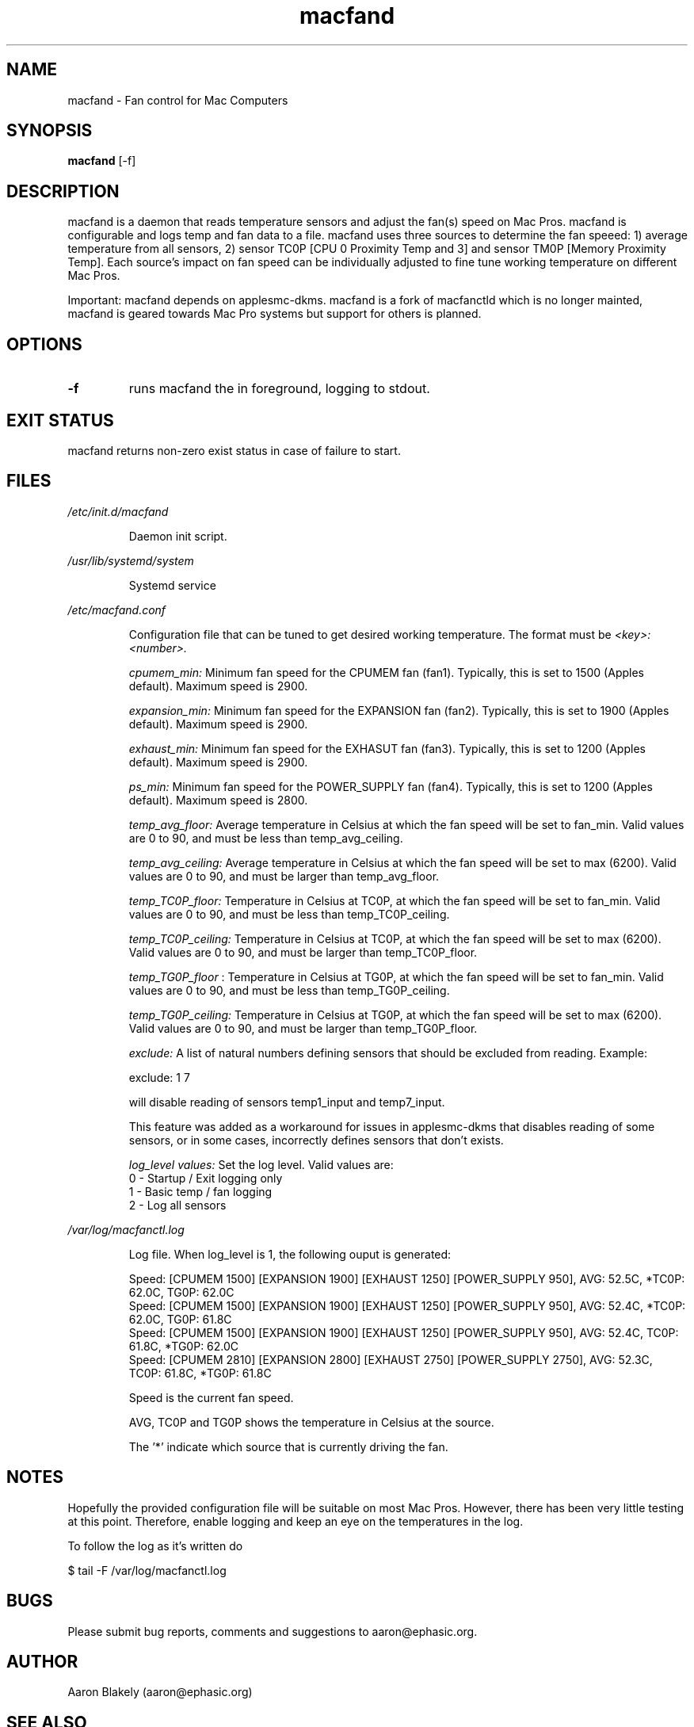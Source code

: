 .TH macfand 1 "June 25, 2022" "Version 1.0.0" "USER COMMANDS"
.SH NAME
macfand \- Fan control for Mac Computers
.SH SYNOPSIS
.B macfand
[\-f]
.SH DESCRIPTION
macfand is a daemon that reads temperature sensors and adjust the fan(s) speed on Mac Pros. macfand is configurable and logs temp and fan data to a file. macfand uses three sources to determine the fan speeed: 1) average temperature from all sensors, 2) sensor TC0P [CPU 0 Proximity Temp and 3] and sensor TM0P [Memory Proximity Temp]. Each source's impact on fan speed can be individually adjusted to fine tune working temperature on different Mac Pros.

Important: macfand depends on applesmc-dkms.
macfand is a fork of macfanctld which is no longer mainted, macfand is geared towards Mac Pro systems but support for others is planned.
.SH OPTIONS
.TP
.B \-f
runs macfand the in foreground, logging to stdout.
.SH EXIT STATUS
macfand returns non-zero exist status in case of failure to start.
.SH FILES
.I /etc/init.d/macfand
.RS
.P
Daemon init script.
.RE

.I /usr/lib/systemd/system
.RS
.P
Systemd service

.RE
.I /etc/macfand.conf
.RS
.P
Configuration file that can be tuned to get desired working temperature. The format must be
.I <key>:<number>.

.I cpumem_min:
Minimum fan speed for the CPUMEM fan (fan1). Typically, this is set to 1500 (Apples default). Maximum speed is 2900.

.I expansion_min:
Minimum fan speed for the EXPANSION fan (fan2). Typically, this is set to 1900 (Apples default). Maximum speed is 2900.

.I exhaust_min:
Minimum fan speed for the EXHASUT fan (fan3). Typically, this is set to 1200 (Apples default). Maximum speed is 2900.

.I ps_min:
Minimum fan speed for the POWER_SUPPLY fan (fan4). Typically, this is set to 1200 (Apples default). Maximum speed is 2800.


.I temp_avg_floor:
Average temperature in Celsius at which the fan speed will be set to fan_min. Valid values are 0 to 90, and must be less than temp_avg_ceiling.

.I temp_avg_ceiling: 
Average temperature in Celsius at which the fan speed will be set to max (6200). Valid values are 0 to 90, and must be larger than temp_avg_floor.

.I temp_TC0P_floor:
Temperature in Celsius at TC0P, at which the fan speed will be set to fan_min. Valid values are 0 to 90, and must be less than temp_TC0P_ceiling.

.I temp_TC0P_ceiling:
Temperature in Celsius at TC0P, at which the fan speed will be set to max (6200). Valid values are 0 to 90, and must be larger than temp_TC0P_floor.

.I temp_TG0P_floor
:
Temperature in Celsius at TG0P, at which the fan speed will be set to fan_min. Valid values are 0 to 90, and must be less than temp_TG0P_ceiling.

.I temp_TG0P_ceiling:
Temperature in Celsius at TG0P, at which the fan speed will be set to max (6200). Valid values are 0 to 90, and must be larger than temp_TG0P_floor.

.I exclude: 
A list of natural numbers defining sensors that should be excluded from reading. Example:

exclude: 1 7

will disable reading of sensors temp1_input and temp7_input.

This feature was added as a workaround for issues in applesmc-dkms that disables reading of some sensors, or in some cases, incorrectly defines sensors that don't exists.

.I log_level values:
Set the log level. Valid values are:
 0 - Startup / Exit logging only
 1 - Basic temp / fan logging
 2 - Log all sensors
.RE

.I /var/log/macfanctl.log
.RS
.P
Log file. When log_level is 1, the following ouput is generated:

  Speed: [CPUMEM 1500] [EXPANSION 1900] [EXHAUST 1250] [POWER_SUPPLY 950],  AVG: 52.5C, *TC0P: 62.0C,  TG0P: 62.0C
  Speed: [CPUMEM 1500] [EXPANSION 1900] [EXHAUST 1250] [POWER_SUPPLY 950],  AVG: 52.4C, *TC0P: 62.0C,  TG0P: 61.8C
  Speed: [CPUMEM 1500] [EXPANSION 1900] [EXHAUST 1250] [POWER_SUPPLY 950],  AVG: 52.4C,  TC0P: 61.8C, *TG0P: 62.0C
  Speed: [CPUMEM 2810] [EXPANSION 2800] [EXHAUST 2750] [POWER_SUPPLY 2750],  AVG: 52.3C,  TC0P: 61.8C, *TG0P: 61.8C

Speed is the current fan speed. 

AVG, TC0P and TG0P shows the temperature in Celsius at the source. 

The '*' indicate which source that is currently driving the fan. 
.RE

.SH NOTES
Hopefully the provided configuration file will be suitable on most Mac Pros. However, there has been very little testing at this point. Therefore, enable logging and keep an eye on the temperatures in the log.

To follow the log as it's written do

$ tail -F /var/log/macfanctl.log
.SH BUGS 

Please submit bug reports, comments and suggestions to aaron@ephasic.org.

.SH AUTHOR
Aaron Blakely (aaron@ephasic.org)
.SH "SEE ALSO"
tail (1) 



